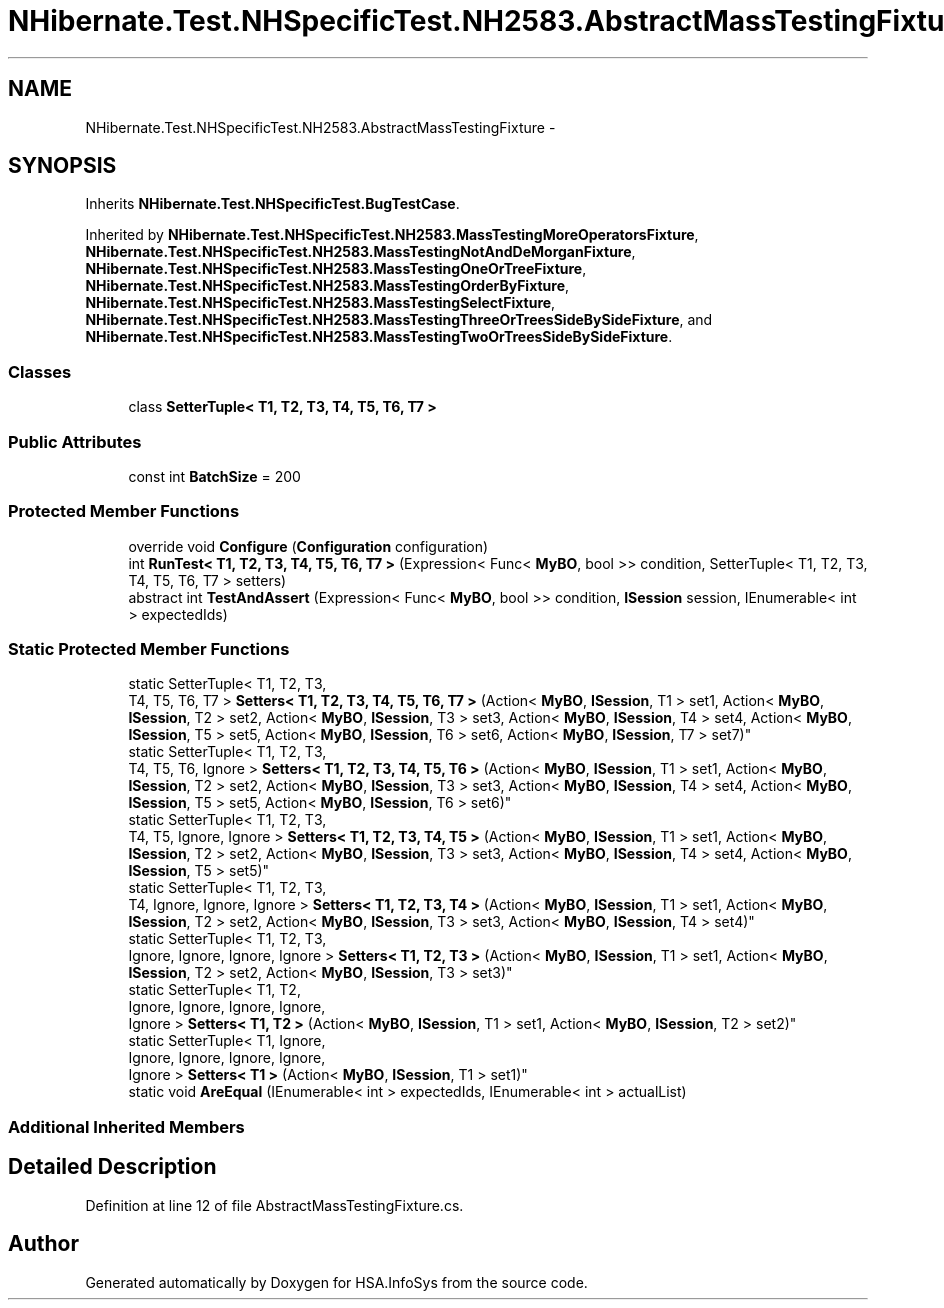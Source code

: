 .TH "NHibernate.Test.NHSpecificTest.NH2583.AbstractMassTestingFixture" 3 "Fri Jul 5 2013" "Version 1.0" "HSA.InfoSys" \" -*- nroff -*-
.ad l
.nh
.SH NAME
NHibernate.Test.NHSpecificTest.NH2583.AbstractMassTestingFixture \- 
.SH SYNOPSIS
.br
.PP
.PP
Inherits \fBNHibernate\&.Test\&.NHSpecificTest\&.BugTestCase\fP\&.
.PP
Inherited by \fBNHibernate\&.Test\&.NHSpecificTest\&.NH2583\&.MassTestingMoreOperatorsFixture\fP, \fBNHibernate\&.Test\&.NHSpecificTest\&.NH2583\&.MassTestingNotAndDeMorganFixture\fP, \fBNHibernate\&.Test\&.NHSpecificTest\&.NH2583\&.MassTestingOneOrTreeFixture\fP, \fBNHibernate\&.Test\&.NHSpecificTest\&.NH2583\&.MassTestingOrderByFixture\fP, \fBNHibernate\&.Test\&.NHSpecificTest\&.NH2583\&.MassTestingSelectFixture\fP, \fBNHibernate\&.Test\&.NHSpecificTest\&.NH2583\&.MassTestingThreeOrTreesSideBySideFixture\fP, and \fBNHibernate\&.Test\&.NHSpecificTest\&.NH2583\&.MassTestingTwoOrTreesSideBySideFixture\fP\&.
.SS "Classes"

.in +1c
.ti -1c
.RI "class \fBSetterTuple< T1, T2, T3, T4, T5, T6, T7 >\fP"
.br
.in -1c
.SS "Public Attributes"

.in +1c
.ti -1c
.RI "const int \fBBatchSize\fP = 200"
.br
.in -1c
.SS "Protected Member Functions"

.in +1c
.ti -1c
.RI "override void \fBConfigure\fP (\fBConfiguration\fP configuration)"
.br
.ti -1c
.RI "int \fBRunTest< T1, T2, T3, T4, T5, T6, T7 >\fP (Expression< Func< \fBMyBO\fP, bool >> condition, SetterTuple< T1, T2, T3, T4, T5, T6, T7 > setters)"
.br
.ti -1c
.RI "abstract int \fBTestAndAssert\fP (Expression< Func< \fBMyBO\fP, bool >> condition, \fBISession\fP session, IEnumerable< int > expectedIds)"
.br
.in -1c
.SS "Static Protected Member Functions"

.in +1c
.ti -1c
.RI "static SetterTuple< T1, T2, T3, 
.br
T4, T5, T6, T7 > \fBSetters< T1, T2, T3, T4, T5, T6, T7 >\fP (Action< \fBMyBO\fP, \fBISession\fP, T1 > set1, Action< \fBMyBO\fP, \fBISession\fP, T2 > set2, Action< \fBMyBO\fP, \fBISession\fP, T3 > set3, Action< \fBMyBO\fP, \fBISession\fP, T4 > set4, Action< \fBMyBO\fP, \fBISession\fP, T5 > set5, Action< \fBMyBO\fP, \fBISession\fP, T6 > set6, Action< \fBMyBO\fP, \fBISession\fP, T7 > set7)"
.br
.ti -1c
.RI "static SetterTuple< T1, T2, T3, 
.br
T4, T5, T6, Ignore > \fBSetters< T1, T2, T3, T4, T5, T6 >\fP (Action< \fBMyBO\fP, \fBISession\fP, T1 > set1, Action< \fBMyBO\fP, \fBISession\fP, T2 > set2, Action< \fBMyBO\fP, \fBISession\fP, T3 > set3, Action< \fBMyBO\fP, \fBISession\fP, T4 > set4, Action< \fBMyBO\fP, \fBISession\fP, T5 > set5, Action< \fBMyBO\fP, \fBISession\fP, T6 > set6)"
.br
.ti -1c
.RI "static SetterTuple< T1, T2, T3, 
.br
T4, T5, Ignore, Ignore > \fBSetters< T1, T2, T3, T4, T5 >\fP (Action< \fBMyBO\fP, \fBISession\fP, T1 > set1, Action< \fBMyBO\fP, \fBISession\fP, T2 > set2, Action< \fBMyBO\fP, \fBISession\fP, T3 > set3, Action< \fBMyBO\fP, \fBISession\fP, T4 > set4, Action< \fBMyBO\fP, \fBISession\fP, T5 > set5)"
.br
.ti -1c
.RI "static SetterTuple< T1, T2, T3, 
.br
T4, Ignore, Ignore, Ignore > \fBSetters< T1, T2, T3, T4 >\fP (Action< \fBMyBO\fP, \fBISession\fP, T1 > set1, Action< \fBMyBO\fP, \fBISession\fP, T2 > set2, Action< \fBMyBO\fP, \fBISession\fP, T3 > set3, Action< \fBMyBO\fP, \fBISession\fP, T4 > set4)"
.br
.ti -1c
.RI "static SetterTuple< T1, T2, T3, 
.br
Ignore, Ignore, Ignore, Ignore > \fBSetters< T1, T2, T3 >\fP (Action< \fBMyBO\fP, \fBISession\fP, T1 > set1, Action< \fBMyBO\fP, \fBISession\fP, T2 > set2, Action< \fBMyBO\fP, \fBISession\fP, T3 > set3)"
.br
.ti -1c
.RI "static SetterTuple< T1, T2, 
.br
Ignore, Ignore, Ignore, Ignore, 
.br
Ignore > \fBSetters< T1, T2 >\fP (Action< \fBMyBO\fP, \fBISession\fP, T1 > set1, Action< \fBMyBO\fP, \fBISession\fP, T2 > set2)"
.br
.ti -1c
.RI "static SetterTuple< T1, Ignore, 
.br
Ignore, Ignore, Ignore, Ignore, 
.br
Ignore > \fBSetters< T1 >\fP (Action< \fBMyBO\fP, \fBISession\fP, T1 > set1)"
.br
.ti -1c
.RI "static void \fBAreEqual\fP (IEnumerable< int > expectedIds, IEnumerable< int > actualList)"
.br
.in -1c
.SS "Additional Inherited Members"
.SH "Detailed Description"
.PP 
Definition at line 12 of file AbstractMassTestingFixture\&.cs\&.

.SH "Author"
.PP 
Generated automatically by Doxygen for HSA\&.InfoSys from the source code\&.
